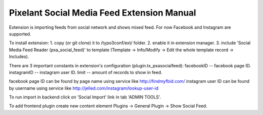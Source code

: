 Pixelant Social Media Feed Extension Manual
================

Extension is importing feeds from social network and shows mixed feed. For now Facebook and Instagram are supported.

To install extension:
1. copy (or git clone) it to /typo3conf/ext/ folder.
2. enable it in extension manager.
3. include 'Social Media Feed Reader (pxa_social_feed)' to template (Template -> Info/Modify -> Edit the whole template record -> Includes).

There are 3 important constants in extension's configuration (plugin.tx_pxasocialfeed):
facebookID -- facebook page ID.
instagramID -- instagram user ID.
limit -- amount of records to show in feed.

facebook page ID can be found by page name using service like http://findmyfbid.com/
instagram user ID can be found by username using service like http://jelled.com/instagram/lookup-user-id

To run import in backend click on 'Social Import' link in tab 'ADMIN TOOLS'.

To add frontend plugin create new content element Plugins -> General Plugin -> Show Social Feed.
